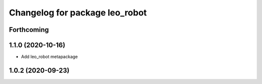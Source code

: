 ^^^^^^^^^^^^^^^^^^^^^^^^^^^^^^^
Changelog for package leo_robot
^^^^^^^^^^^^^^^^^^^^^^^^^^^^^^^

Forthcoming
-----------

1.1.0 (2020-10-16)
------------------
* Add leo_robot metapackage

1.0.2 (2020-09-23)
------------------
